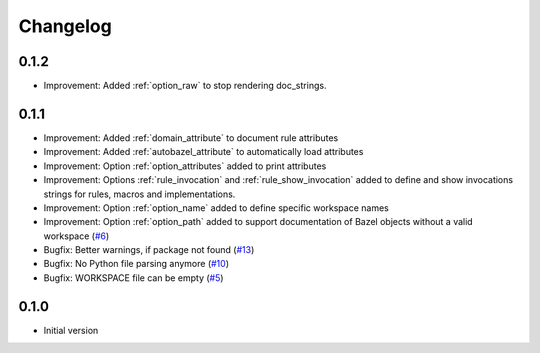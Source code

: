 Changelog
=========

0.1.2
-----

* Improvement: Added :ref:`option_raw` to stop rendering doc_strings.

0.1.1
-----

* Improvement: Added :ref:`domain_attribute` to document rule attributes
* Improvement: Added :ref:`autobazel_attribute` to automatically load attributes
* Improvement: Option :ref:`option_attributes` added to print attributes
* Improvement: Options :ref:`rule_invocation` and :ref:`rule_show_invocation` added to define and show invocations
  strings for rules, macros and implementations.
* Improvement: Option :ref:`option_name` added to define specific workspace names
* Improvement: Option :ref:`option_path` added to support documentation of Bazel objects without a valid workspace
  (`#6 <https://github.com/useblocks/sphinx-bazel/issues/6>`_)
* Bugfix: Better warnings, if package not found (`#13 <https://github.com/useblocks/sphinx-bazel/issues/13>`_)
* Bugfix: No Python file parsing anymore (`#10 <https://github.com/useblocks/sphinx-bazel/issues/10>`_)
* Bugfix: WORKSPACE file can be empty (`#5 <https://github.com/useblocks/sphinx-bazel/issues/5>`_)


0.1.0
-----

* Initial version
